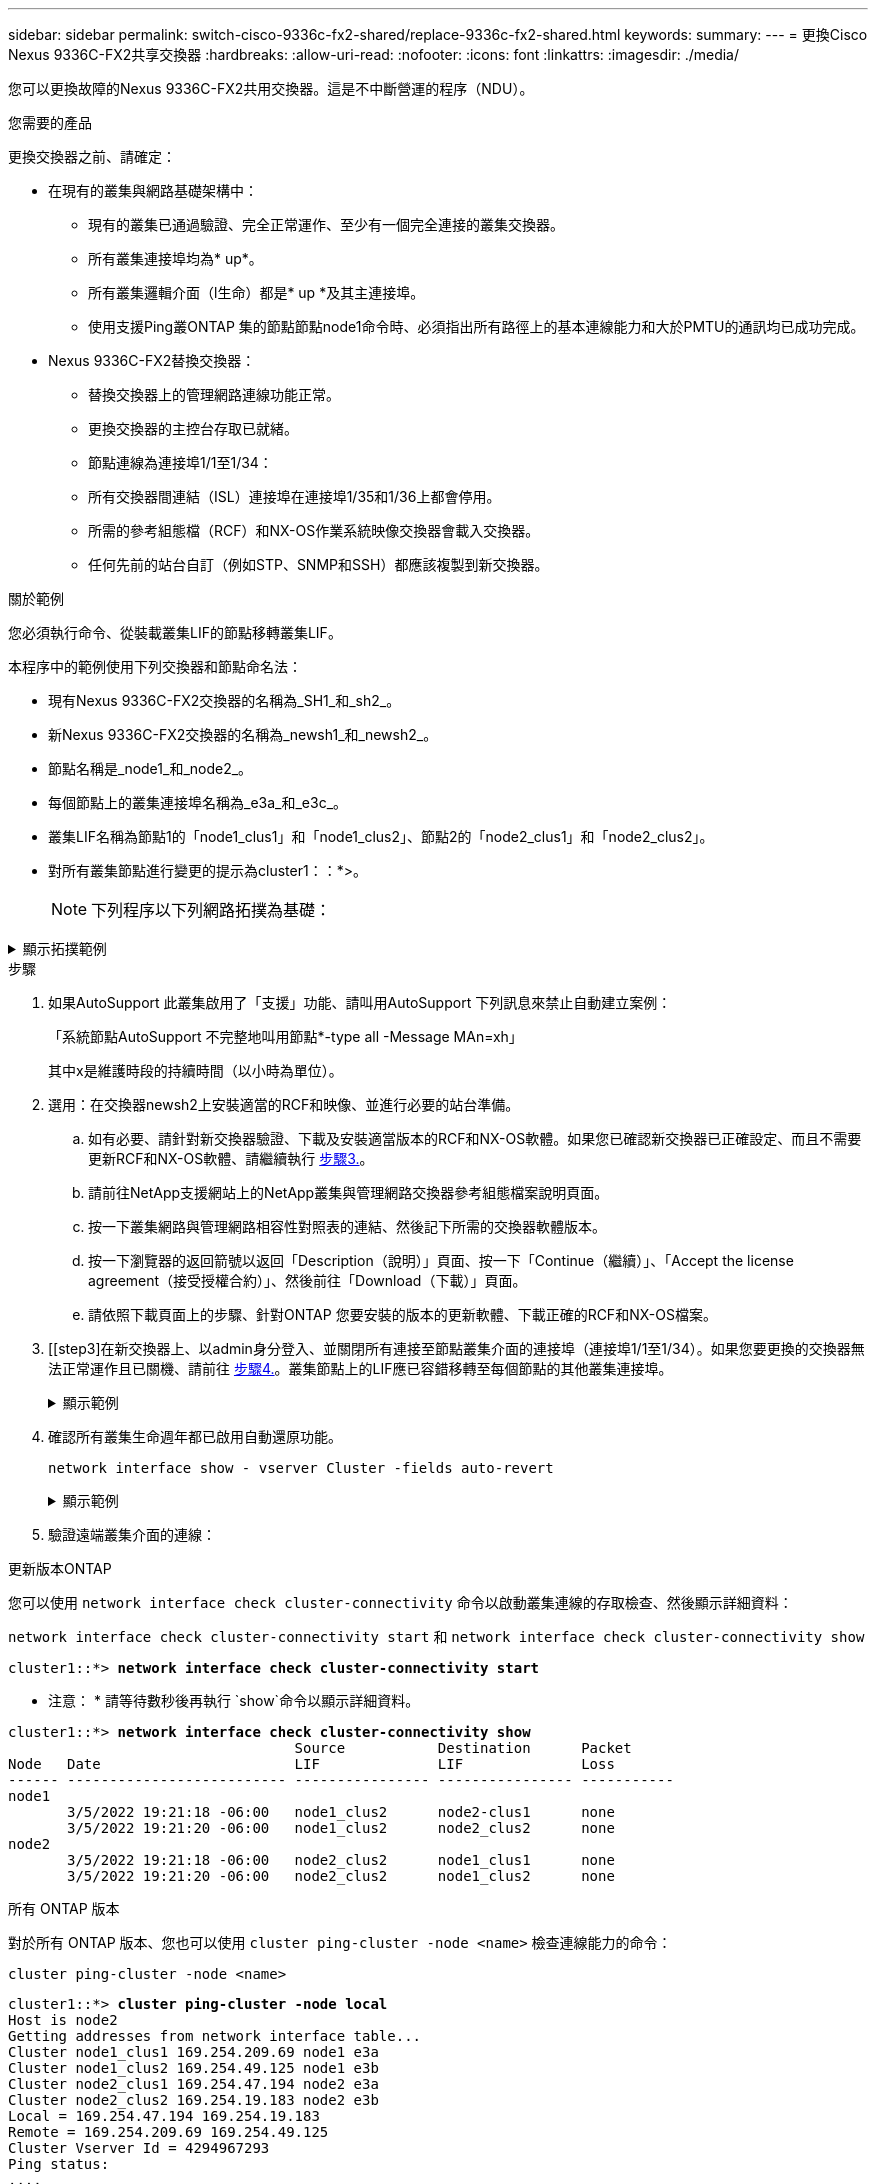 ---
sidebar: sidebar 
permalink: switch-cisco-9336c-fx2-shared/replace-9336c-fx2-shared.html 
keywords:  
summary:  
---
= 更換Cisco Nexus 9336C-FX2共享交換器
:hardbreaks:
:allow-uri-read: 
:nofooter: 
:icons: font
:linkattrs: 
:imagesdir: ./media/


[role="lead"]
您可以更換故障的Nexus 9336C-FX2共用交換器。這是不中斷營運的程序（NDU）。

.您需要的產品
更換交換器之前、請確定：

* 在現有的叢集與網路基礎架構中：
+
** 現有的叢集已通過驗證、完全正常運作、至少有一個完全連接的叢集交換器。
** 所有叢集連接埠均為* up*。
** 所有叢集邏輯介面（l生命）都是* up *及其主連接埠。
** 使用支援Ping叢ONTAP 集的節點節點node1命令時、必須指出所有路徑上的基本連線能力和大於PMTU的通訊均已成功完成。


* Nexus 9336C-FX2替換交換器：
+
** 替換交換器上的管理網路連線功能正常。
** 更換交換器的主控台存取已就緒。
** 節點連線為連接埠1/1至1/34：
** 所有交換器間連結（ISL）連接埠在連接埠1/35和1/36上都會停用。
** 所需的參考組態檔（RCF）和NX-OS作業系統映像交換器會載入交換器。
** 任何先前的站台自訂（例如STP、SNMP和SSH）都應該複製到新交換器。




.關於範例
您必須執行命令、從裝載叢集LIF的節點移轉叢集LIF。

本程序中的範例使用下列交換器和節點命名法：

* 現有Nexus 9336C-FX2交換器的名稱為_SH1_和_sh2_。
* 新Nexus 9336C-FX2交換器的名稱為_newsh1_和_newsh2_。
* 節點名稱是_node1_和_node2_。
* 每個節點上的叢集連接埠名稱為_e3a_和_e3c_。
* 叢集LIF名稱為節點1的「node1_clus1」和「node1_clus2」、節點2的「node2_clus1」和「node2_clus2」。
* 對所有叢集節點進行變更的提示為cluster1：：*>。
+

NOTE: 下列程序以下列網路拓撲為基礎：



.顯示拓撲範例
[%collapsible]
====
[listing, subs="+quotes"]
----
cluster1::*> *network port show -ipspace Cluster*

Node: node1
                                                                        Ignore
                                                  Speed(Mbps)  Health   Health
Port      IPspace      Broadcast Domain Link MTU  Admin/Oper   Status   Status
--------- ------------ ---------------- ---- ---- ------------ -------- ------
e3a       Cluster      Cluster          up   9000  auto/100000 healthy  false
e3b       Cluster      Cluster          up   9000  auto/100000 healthy  false

Node: node2
                                                                        Ignore
                                                  Speed(Mbps)  Health   Health
Port      IPspace      Broadcast Domain Link MTU  Admin/Oper   Status   Status
--------- ------------ ---------------- ---- ---- ------------ -------- ------
e3a       Cluster      Cluster          up   9000  auto/100000 healthy  false
e3b       Cluster      Cluster          up   9000  auto/100000 healthy  false
4 entries were displayed.


cluster1::*> *network interface show -vserver Cluster*
            Logical    Status     Network            Current       Current Is
Vserver     Interface  Admin/Oper Address/Mask       Node          Port    Home
----------- ---------- ---------- ------------------ ------------- ------- ----
Cluster
            node1_clus1  up/up    169.254.209.69/16  node1         e3a     true
            node1_clus2  up/up    169.254.49.125/16  node1         e3b     true
            node2_clus1  up/up    169.254.47.194/16  node2         e3a     true
            node2_clus2  up/up    169.254.19.183/16  node2         e3b     true
4 entries were displayed.

cluster1::*> *network device-discovery show -protocol cdp*
Node/       Local  Discovered
Protocol    Port   Device (LLDP: ChassisID)  Interface         Platform
----------- ------ ------------------------- ----------------  ----------------
node2      /cdp
            e3a    sh1                       Eth1/2            N9K-C9336C
            e3b    sh2                       Eth1/2            N9K-C9336C

node1      /cdp
            e3a    sh1                       Eth1/1            N9K-C9336C
            e3b    sh2                       Eth1/1            N9K-C9336C
4 entries were displayed.

sh1# *show cdp neighbors*
Capability Codes: R - Router, T - Trans-Bridge, B - Source-Route-Bridge
                  S - Switch, H - Host, I - IGMP, r - Repeater,
                  V - VoIP-Phone, D - Remotely-Managed-Device,
                  s - Supports-STP-Dispute
Device-ID          Local Intrfce  Hldtme Capability  Platform      Port ID
node1              Eth1/1         144    H           FAS2980       e3a
node2              Eth1/2         145    H           FAS2980       e3a
sh2                Eth1/35        176    R S I s     N9K-C9336C    Eth1/35
sh2 (FDO220329V5)   Eth1/36       176    R S I s     N9K-C9336C    Eth1/36
Total entries displayed: 4

sh2# *show cdp neighbors*
Capability Codes: R - Router, T - Trans-Bridge, B - Source-Route-Bridge
                  S - Switch, H - Host, I - IGMP, r - Repeater,
                  V - VoIP-Phone, D - Remotely-Managed-Device,
                  s - Supports-STP-Dispute
Device-ID          Local Intrfce  Hldtme Capability  Platform      Port ID
node1              Eth1/1         139    H           FAS2980       eb
node2              Eth1/2         124    H           FAS2980       eb
sh1                Eth1/35        178    R S I s     N9K-C9336C    Eth1/35
sh1                Eth1/36        178    R S I s     N9K-C9336C    Eth1/36
Total entries displayed: 4
----
====
.步驟
. 如果AutoSupport 此叢集啟用了「支援」功能、請叫用AutoSupport 下列訊息來禁止自動建立案例：
+
「系統節點AutoSupport 不完整地叫用節點*-type all -Message MAn=xh」

+
其中x是維護時段的持續時間（以小時為單位）。

. 選用：在交換器newsh2上安裝適當的RCF和映像、並進行必要的站台準備。
+
.. 如有必要、請針對新交換器驗證、下載及安裝適當版本的RCF和NX-OS軟體。如果您已確認新交換器已正確設定、而且不需要更新RCF和NX-OS軟體、請繼續執行 <<step3,步驟3.>>。
.. 請前往NetApp支援網站上的NetApp叢集與管理網路交換器參考組態檔案說明頁面。
.. 按一下叢集網路與管理網路相容性對照表的連結、然後記下所需的交換器軟體版本。
.. 按一下瀏覽器的返回箭號以返回「Description（說明）」頁面、按一下「Continue（繼續）」、「Accept the license agreement（接受授權合約）」、然後前往「Download（下載）」頁面。
.. 請依照下載頁面上的步驟、針對ONTAP 您要安裝的版本的更新軟體、下載正確的RCF和NX-OS檔案。


. [[step3]在新交換器上、以admin身分登入、並關閉所有連接至節點叢集介面的連接埠（連接埠1/1至1/34）。如果您要更換的交換器無法正常運作且已關機、請前往 <<step4,步驟4.>>。叢集節點上的LIF應已容錯移轉至每個節點的其他叢集連接埠。
+
.顯示範例
[%collapsible]
====
[listing, subs="+quotes"]
----
newsh2# *config*
Enter configuration commands, one per line. End with CNTL/Z.
newsh2(config)# *interface e1/1-34*
newsh2(config-if-range)# *shutdown*
----
====


. [[step4]]確認所有叢集生命週年都已啟用自動還原功能。
+
`network interface show - vserver Cluster -fields auto-revert`

+
.顯示範例
[%collapsible]
====
[listing, subs="+quotes"]
----
cluster1::> *network interface show -vserver Cluster -fields auto-revert*
             Logical
Vserver      Interface     Auto-revert
------------ ------------- -------------
Cluster      node1_clus1   true
Cluster      node1_clus2   true
Cluster      node2_clus1   true
Cluster      node2_clus2   true
4 entries were displayed.
----
====


. [[step5]] 驗證遠端叢集介面的連線：


[role="tabbed-block"]
====
.更新版本ONTAP
--
您可以使用 `network interface check cluster-connectivity` 命令以啟動叢集連線的存取檢查、然後顯示詳細資料：

`network interface check cluster-connectivity start` 和 `network interface check cluster-connectivity show`

[listing, subs="+quotes"]
----
cluster1::*> *network interface check cluster-connectivity start*
----
* 注意： * 請等待數秒後再執行 `show`命令以顯示詳細資料。

[listing, subs="+quotes"]
----
cluster1::*> *network interface check cluster-connectivity show*
                                  Source           Destination      Packet
Node   Date                       LIF              LIF              Loss
------ -------------------------- ---------------- ---------------- -----------
node1
       3/5/2022 19:21:18 -06:00   node1_clus2      node2-clus1      none
       3/5/2022 19:21:20 -06:00   node1_clus2      node2_clus2      none
node2
       3/5/2022 19:21:18 -06:00   node2_clus2      node1_clus1      none
       3/5/2022 19:21:20 -06:00   node2_clus2      node1_clus2      none
----
--
.所有 ONTAP 版本
--
對於所有 ONTAP 版本、您也可以使用 `cluster ping-cluster -node <name>` 檢查連線能力的命令：

`cluster ping-cluster -node <name>`

[listing, subs="+quotes"]
----
cluster1::*> *cluster ping-cluster -node local*
Host is node2
Getting addresses from network interface table...
Cluster node1_clus1 169.254.209.69 node1 e3a
Cluster node1_clus2 169.254.49.125 node1 e3b
Cluster node2_clus1 169.254.47.194 node2 e3a
Cluster node2_clus2 169.254.19.183 node2 e3b
Local = 169.254.47.194 169.254.19.183
Remote = 169.254.209.69 169.254.49.125
Cluster Vserver Id = 4294967293
Ping status:
....
Basic connectivity succeeds on 4 path(s)
Basic connectivity fails on 0 path(s)
................
Detected 9000 byte MTU on 4 path(s):
Local 169.254.47.194 to Remote 169.254.209.69
Local 169.254.47.194 to Remote 169.254.49.125
Local 169.254.19.183 to Remote 169.254.209.69
Local 169.254.19.183 to Remote 169.254.49.125
Larger than PMTU communication succeeds on 4 path(s)
RPC status:
2 paths up, 0 paths down (tcp check)
2 paths up, 0 paths down (udp check)
----
--
====
. [[step6]關閉Nexus 9336C-FX2交換器SH1上的ISL連接埠1/35和1/36。
+
.顯示範例
[%collapsible]
====
[listing, subs="+quotes"]
----
sh1# *configure*
Enter configuration commands, one per line. End with CNTL/Z.
sh1(config)# *interface e1/35-36*
sh1(config-if-range)# *shutdown*
----
====


. [[step7]從Nexus 9336C-FX2 sh2交換器拔下所有纜線、然後將其連接至Nexus C9336C-FX2 newsh2交換器上的相同連接埠。
. 在SH1和newsh2交換器之間啟動ISL連接埠1/35和1/36、然後驗證連接埠通道作業狀態。
+
連接埠通道應指示PO1（SU）、而成員連接埠應指示eth1/35（P）和eth1/36（P）。

+
.顯示範例
[%collapsible]
====
此範例可啟用ISL連接埠1/35和1/36、並在交換器SH1上顯示連接埠通道摘要。

[listing, subs="+quotes"]
----
sh1# *configure*
Enter configuration commands, one per line. End with CNTL/Z.
sh1 (config)# *int e1/35-36*
sh1 (config-if-range)# *no shutdown*
sh1 (config-if-range)# *show port-channel summary*
Flags:  D - Down        P - Up in port-channel (members)
        I - Individual  H - Hot-standby (LACP only)
        s - Suspended   r - Module-removed
        b - BFD Session Wait
        S - Switched    R - Routed
        U - Up (port-channel)
        p - Up in delay-lacp mode (member)
        M - Not in use. Min-links not met
--------------------------------------------------------------------------------
Group Port-       Type     Protocol  Member       Ports
      Channel
--------------------------------------------------------------------------------
1     Po1(SU)     Eth      LACP      Eth1/35(P)   Eth1/36(P)

sh1 (config-if-range)#
----
====


. [[step9]]確認所有節點上的連接埠e3b都已啟動：
+
「網路連接埠顯示IPSpace叢集」

+
.顯示範例
[%collapsible]
====
輸出應如下所示：

[listing, subs="+quotes"]
----
cluster1::*> *network port show -ipspace Cluster*

Node: node1
                                                                         Ignore
                                                   Speed(Mbps)  Health   Health
Port      IPspace      Broadcast Domain Link MTU   Admin/Oper   Status   Status
--------- ------------ ---------------- ---- ----- ---------- - - -------- ----
e3a       Cluster      Cluster          up   9000  auto/100000  healthy  false
e3b       Cluster      Cluster          up   9000  auto/100000  healthy  false

Node: node2
                                                                         Ignore
                                                   Speed(Mbps)  Health   Health
Port      IPspace      Broadcast Domain Link MTU   Admin/Oper   Status   Status
--------- ------------ ---------------- ---- ----- ----------- -  -------- ----
e3a       Cluster      Cluster          up   9000  auto/100000  healthy  false
e3b       Cluster      Cluster          up   9000  auto/auto    -        false
4 entries were displayed.
----
====


. [[step10]在上一步所用的同一個節點上、使用network interface revert命令、還原上一步與連接埠相關聯的叢集LIF。
+
在此範例中、如果Home值為true且連接埠為e3b、則節點1上的LIF node1_clus2會成功還原。

+
下列命令會將節點1上的LIF node1_clus2傳回主連接埠e3a、並顯示兩個節點上的LIF LIF相關資訊。如果兩個叢集介面的「Is Home」欄位都為* true*、而且顯示正確的連接埠指派、則啟動第一個節點會成功、在此範例中、節點1上的「是Home」欄位和「e3b」。

+
.顯示範例
[%collapsible]
====
[listing, subs="+quotes"]
----
cluster1::*> *network interface show -vserver Cluster*

            Logical      Status     Network            Current    Current Is
Vserver     Interface    Admin/Oper Address/Mask       Node       Port    Home
----------- ------------ ---------- ------------------ ---------- ------- -----
Cluster
            node1_clus1  up/up      169.254.209.69/16  node1      e3a     true
            node1_clus2  up/up      169.254.49.125/16  node1      e3b     true
            node2_clus1  up/up      169.254.47.194/16  node2      e3a     true
            node2_clus2  up/up      169.254.19.183/16  node2      e3a     false
4 entries were displayed.
----
====


. [[step11]顯示叢集中節點的相關資訊：
+
「叢集展示」

+
.顯示範例
[%collapsible]
====
此範例顯示此叢集中節點1和節點2的節點健全狀況為真：

[listing, subs="+quotes"]
----
cluster1::*> *cluster show*
Node          Health  Eligibility
------------- ------- ------------
node1         false   true
node2         true    true
----
====


. [[step12]確認所有實體叢集連接埠都已啟動：
+
「網路連接埠顯示IPSpace叢集」

+
.顯示範例
[%collapsible]
====
[listing, subs="+quotes"]
----
cluster1::*> *network port show -ipspace Cluster*

Node node1                                                                Ignore
                                                    Speed(Mbps)  Health   Health
Port      IPspace     Broadcast Domain  Link  MTU   Admin/Oper   Status   Status
--------- ----------- ----------------- ----- ----- ------------ -------- ------
e3a       Cluster     Cluster           up    9000  auto/100000  healthy  false
e3b       Cluster     Cluster           up    9000  auto/100000  healthy  false

Node: node2
                                                                          Ignore
                                                    Speed(Mbps)  Health   Health
Port      IPspace      Broadcast Domain Link  MTU   Admin/Oper   Status   Status
--------- ------------ ---------------- ----- ----- ------------ -------- ------
e3a       Cluster      Cluster          up    9000  auto/100000  healthy  false
e3b       Cluster      Cluster          up    9000  auto/100000  healthy  false
4 entries were displayed.
----
====


. [[step13]] 驗證遠端叢集介面的連線能力：


[role="tabbed-block"]
====
.更新版本ONTAP
--
您可以使用 `network interface check cluster-connectivity` 命令以啟動叢集連線的存取檢查、然後顯示詳細資料：

`network interface check cluster-connectivity start` 和 `network interface check cluster-connectivity show`

[listing, subs="+quotes"]
----
cluster1::*> *network interface check cluster-connectivity start*
----
* 注意： * 請等待數秒後再執行 `show`命令以顯示詳細資料。

[listing, subs="+quotes"]
----
cluster1::*> *network interface check cluster-connectivity show*
                                  Source           Destination      Packet
Node   Date                       LIF              LIF              Loss
------ -------------------------- ---------------- ---------------- -----------
node1
       3/5/2022 19:21:18 -06:00   node1_clus2      node2-clus1      none
       3/5/2022 19:21:20 -06:00   node1_clus2      node2_clus2      none
node2
       3/5/2022 19:21:18 -06:00   node2_clus2      node1_clus1      none
       3/5/2022 19:21:20 -06:00   node2_clus2      node1_clus2      none
----
--
.所有 ONTAP 版本
--
對於所有 ONTAP 版本、您也可以使用 `cluster ping-cluster -node <name>` 檢查連線能力的命令：

`cluster ping-cluster -node <name>`

[listing, subs="+quotes"]
----
cluster1::*> *cluster ping-cluster -node local*
Host is node2
Getting addresses from network interface table...
Cluster node1_clus1 169.254.209.69 node1 e3a
Cluster node1_clus2 169.254.49.125 node1 e3b
Cluster node2_clus1 169.254.47.194 node2 e3a
Cluster node2_clus2 169.254.19.183 node2 e3b
Local = 169.254.47.194 169.254.19.183
Remote = 169.254.209.69 169.254.49.125
Cluster Vserver Id = 4294967293
Ping status:
....
Basic connectivity succeeds on 4 path(s)
Basic connectivity fails on 0 path(s)
................
Detected 9000 byte MTU on 4 path(s):
Local 169.254.47.194 to Remote 169.254.209.69
Local 169.254.47.194 to Remote 169.254.49.125
Local 169.254.19.183 to Remote 169.254.209.69
Local 169.254.19.183 to Remote 169.254.49.125
Larger than PMTU communication succeeds on 4 path(s)
RPC status:
2 paths up, 0 paths down (tcp check)
2 paths up, 0 paths down (udp check)
----
--
====
. [[step14]確認下列叢集網路組態：
+
「網路連接埠展示」

+
.顯示範例
[%collapsible]
====
[listing, subs="+quotes"]
----
cluster1::*> *network port show -ipspace Cluster*

Node: node1
                                                                        Ignore
                                       Speed(Mbps)             Health   Health
Port      IPspace     Broadcast Domain Link MTU   Admin/Oper   Status   Status
--------- ----------- ---------------- ---- ----- ------------ -------- ------
e3a       Cluster     Cluster          up   9000  auto/100000  healthy  false
e3b       Cluster     Cluster          up   9000  auto/100000  healthy  false

Node: node2
                                                                        Ignore
                                        Speed(Mbps)            Health   Health
Port      IPspace      Broadcast Domain Link MTU  Admin/Oper   Status   Status
--------- ------------ ---------------- ---- ---- ------------ -------- ------
e3a       Cluster      Cluster          up   9000 auto/100000  healthy  false
e3b       Cluster      Cluster          up   9000 auto/100000  healthy  false
4 entries were displayed.

cluster1::*> *network interface show -vserver Cluster*
            Logical    Status     Network            Current       Current Is
Vserver     Interface  Admin/Oper Address/Mask       Node          Port    Home
----------- ---------- ---------- ------------------ ------------- ------- ----
Cluster
            node1_clus1  up/up    169.254.209.69/16  node1         e3a     true
            node1_clus2  up/up    169.254.49.125/16  node1         e3b     true
            node2_clus1  up/up    169.254.47.194/16  node2         e3a     true
            node2_clus2  up/up    169.254.19.183/16  node2         e3b     true
4 entries were displayed.

cluster1::> *network device-discovery show -protocol cdp*
Node/       Local  Discovered
Protocol    Port   Device (LLDP: ChassisID)  Interface         Platform
----------- ------ ------------------------- ----------------  ----------------
node2      /cdp
            e3a    sh1    0/2               N9K-C9336C
            e3b    newsh2                    0/2               N9K-C9336C
node1      /cdp
            e3a    sh1                       0/1               N9K-C9336C
            e3b    newsh2                    0/1               N9K-C9336C
4 entries were displayed.

sh1# *show cdp neighbors*
Capability Codes: R - Router, T - Trans-Bridge, B - Source-Route-Bridge
                  S - Switch, H - Host, I - IGMP, r - Repeater,
                  V - VoIP-Phone, D - Remotely-Managed-Device,
                  s - Supports-STP-Dispute
Device-ID            Local Intrfce  Hldtme Capability  Platform      Port ID
node1                Eth1/1         144    H           FAS2980       e3a
node2                Eth1/2         145    H           FAS2980       e3a
newsh2               Eth1/35        176    R S I s     N9K-C9336C    Eth1/35
newsh2               Eth1/36        176    R S I s     N9K-C9336C    Eth1/36
Total entries displayed: 4

sh2# *show cdp neighbors*
Capability Codes: R - Router, T - Trans-Bridge, B - Source-Route-Bridge
                  S - Switch, H - Host, I - IGMP, r - Repeater,
                  V - VoIP-Phone, D - Remotely-Managed-Device,
                  s - Supports-STP-Dispute
Device-ID          Local Intrfce  Hldtme Capability  Platform      Port ID
node1              Eth1/1         139    H           FAS2980       e3b
node2              Eth1/2         124    H           FAS2980       eb
sh1                Eth1/35        178    R S I s     N9K-C9336C    Eth1/35
sh1                Eth1/36        178    R S I s     N9K-C9336C    Eth1/36
Total entries displayed: 4
----
====


. [[step15]將儲存連接埠從舊交換器sh2移至新交換器newsh2。
. 驗證連接至HA配對1的儲存設備、共享交換器newsh2是否正常。
. 驗證連接至HA配對2的儲存設備、共享交換器newsh2是否正常：
+
「torage port show -port-type ENET」

+
.顯示範例
[%collapsible]
====
[listing, subs="+quotes"]
----
storage::*> *storage port show -port-type ENET*
                                   Speed                            VLAN
Node    Port    Type    Mode       (Gb/s)      State     Status       ID
------- ------- ------- ---------- ----------- --------- --------- -----
node1
        e3a     ENET    storage          100   enabled   online       30
        e3b     ENET    storage            0   enabled   offline      30
        e7a     ENET    storage            0   enabled   offline      30
        e7b     ENET    storage          100   enabled   online       30

node2
        e3a     ENET    storage          100   enabled   online       30
        e3b     ENET    storage            0   enabled   offline      30
        e7a     ENET    storage            0   enabled   offline      30
        e7b     ENET    storage          100   enabled   online       30
----
====


. [[step18]確認磁碟櫃的纜線是否正確：
+
`storage shelf port show -fields remote- device,remote-port`

+
.顯示範例
[%collapsible]
====
[listing, subs="+quotes"]
----
cluster1::*> *storage shelf port show -fields remote-device,remote-port*
shelf id remote-port  remote-device
----- -- ------------ ----------------------------
3.20  0  Ethernet1/13 sh1
3.20  1  Ethernet1/13 newsh2
3.20  2  Ethernet1/14 sh1
3.20  3  Ethernet1/14 newsh2
3.30  0  Ethernet1/15 sh1
3.30  1  Ethernet1/15 newsh2
3.30  2  Ethernet1/16 sh1
3.30  3  Ethernet1/16 newsh2
8 entries were displayed.
----
====


. [[step19]移除舊交換器sh2。
. 對交換器SH1和新交換器newsh1重複這些步驟。
. 如果您禁止自動建立個案、請叫用AutoSupport 下列消息來重新啟用此功能：
+
「系統節點AutoSupport 不完整地叫用節點*-type all -most MAn=end」



.接下來呢？
link:../switch-cshm/config-overview.html["設定交換器健全狀況監控"]。

